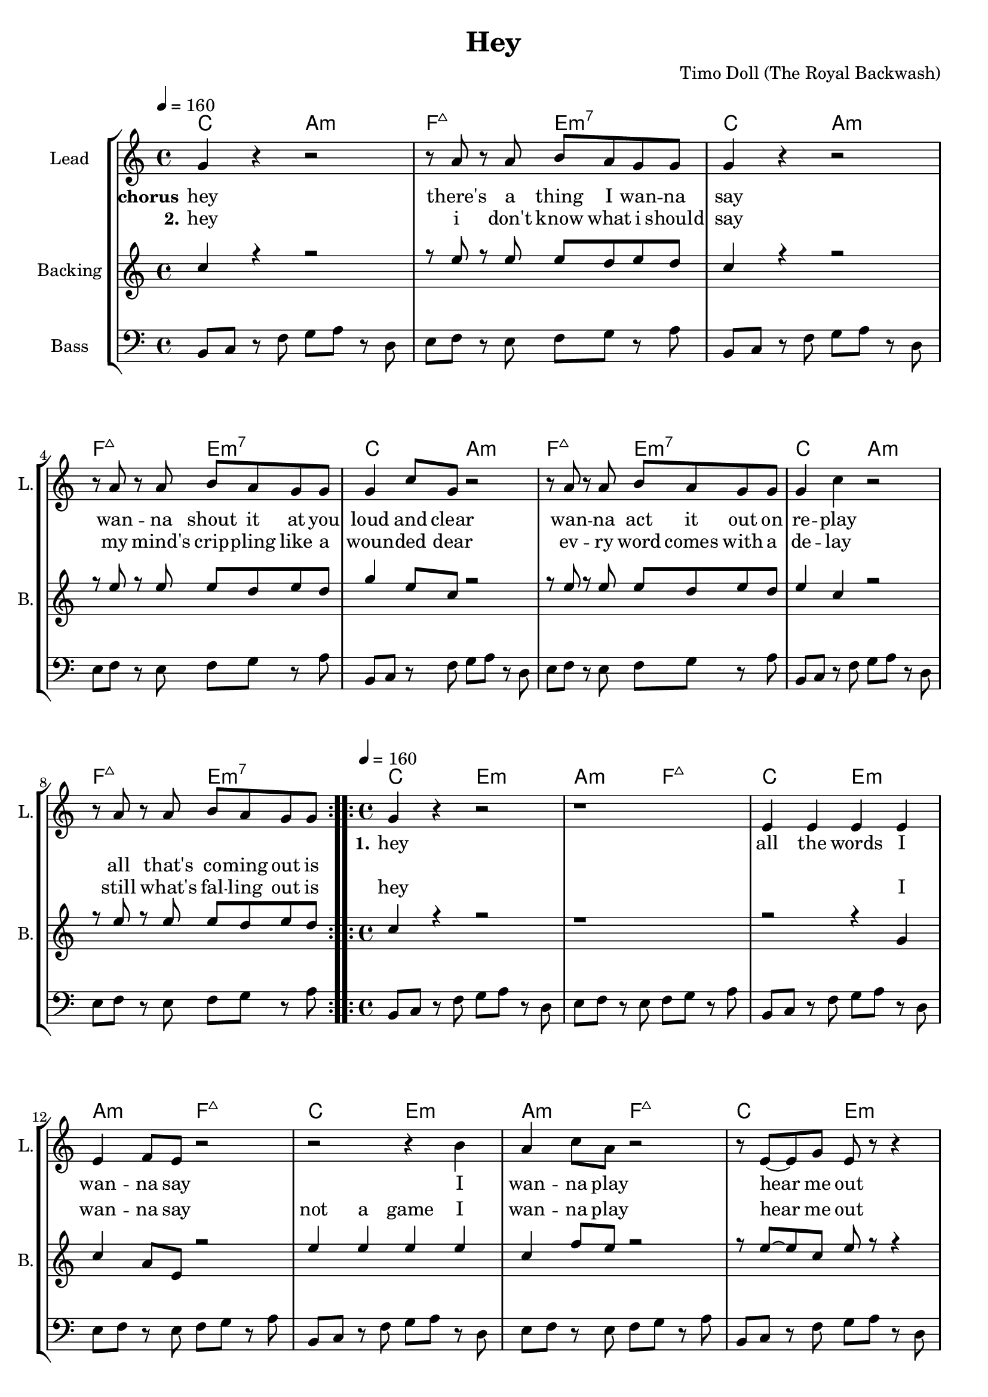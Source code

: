 \version "2.16.2"

\header {
  title = "Hey"
  composer = "Timo Doll (The Royal Backwash)"

}

global = {
  \key c \major
  \time 4/4
  \tempo 4 = 160
}

harmonies = \chordmode {
  \germanChords
\repeat unfold 4 {c2 a:m f:maj7 e:m7}

\repeat unfold 4 {c2 e:m a:m f:maj7}

\repeat unfold 8 {bes g:m f:sus4 c:7}



}


leadMusicverse = \relative c''{
\repeat volta 2 {
  g4 r r2
  r1
  e4 e e e 
  e f8 e r2
  r2 r4 b'
  a4 c8 a r2
  r8 e8~e g e r8 r4
  e2 e
}
}

leadMusicprechorus = \relative c'{


}

leadMusicchorus = \relative c''{
  \repeat volta 2 {
    g4 r r2
    r8 a r a b a g g
    g4 r r2
    r8 a r a b a g g
    g4 c8 g r2
    r8 a r a b a g g
    g4 c4 r2
    r8 a r a b a g g
    
  }
  
}

leadMusicBridge = \relative c''{
\key f \major
d4 r r r8 bes 
c c c bes c c c g 
bes4 r r r8 bes
d8 d d c d d d bes
f'4 d8 bes r4 r8 bes
c c c bes c c c g
bes4 r r r8 bes
c bes c bes f' e c bes
d4 r r r8 bes 
c c c bes c c c g 
bes4 r r r8 bes
d8 d d c d d d bes
f'4 d8 bes r4 r8 bes
c c c bes c c c g
bes r bes4 r bes 
r c r bes

}

leadWordsOne = \lyricmode { 
\set stanza = "1." 
hey
all the words I wan -- na say
I wan -- na play
hear me out
I say
}

leadWordsChorus = \lyricmode {
\set stanza = "chorus"
hey
there's a thing I wan -- na say
wan -- na shout it at you loud and clear
wan -- na act it out on re -- play
all that's co -- ming out is
}

leadWordsChorusTwo = \lyricmode {
\set stanza = "2."
hey
i don't know what i should say
my mind's crip -- pling like a woun -- ded dear
ev -- ry word comes with a de -- lay
still what's fal -- ling out is
}

leadWordspreChorus = \lyricmode {
\set stanza = "prechorus"

}

leadWordsBridge = \lyricmode {
\set stanza = "bridge"
hey
i might as well just spell out ev -- ry word
it's bet -- ter than to spill out bro -- ken thoughts oh lord
It goes i l o v e y o u
my mouth feels numb and splat -- ters out a hey
but in my head I'm 
}

leadWordsTwo = \lyricmode { 

}

leadWordsThree = \lyricmode {
\set stanza = "3." 

}

leadWordsFour = \lyricmode {
\set stanza = "4." 

}
backingOneVerseMusic = \relative c'' {
  c4 r r2
  r1
  r2 r4 g
  c4 a8 e r2
  e'4 e e e
  c4 f8 e r2
  r8 e~e c e r r4
  e4 e8 b e4 e8 c 
  
}

backingOneprechorus = \relative c'' {

}

backingOneChorusMusic = \relative c'' {
 c4 r r2
 r8 e r e e d e d 
 c4 r r2
 r8 e r e e d e d 
 g4 e8 c r2
 r8 e r e e d e d 
 e4 c r2
 r8 e r e e d e d 
 
}

backingOneChorusWords = \lyricmode {
 _
 _ _ _ _ _ _ _
 _ _ _ _ _ _ _ _ _
 _ _ _ _ _ _ _ _
 _ _ _ _ _ _ 
 hey 
 I wan -- na say
 not a game
 I wan -- na play
 hear me out
 I'm try -- ing
 I'm try -- ing

}

backingOnebridge = \relative c' {
  
  
}

backingTwoVerseMusic = \relative c' {
 
}

backingTwoChorusMusic = \relative c'' {
}

backingTwoChorusWords = \lyricmode {
}

derbassVerse = \relative c {
  \clef bass
  b8 c r f g a r d,
  e f r e f g r a 
  \repeat unfold 7 {
    b, c r f g a r d,
    e f r e f g r a 
  }
  \key f \major
  \repeat unfold 8
  {
    bes4 bes8 bes~bes g g g
    c4 c8 c~c g g g
  }
  

}

violinMusic = \relative c' {
  
  
}

\score {
  <<
    \new ChordNames {
      \set chordChanges = ##t
      \transpose c c { \global \harmonies }
    }

    \new StaffGroup <<
    
      \new Staff = "Violin" {
        \set Staff.instrumentName = #"Violin"
        \set Staff.shortInstrumentName = #"V."
        \set Staff.midiInstrument = #"violin"
         \transpose c c { \violinMusic }
      }
      \new Staff = "Guitar" {
        \set Staff.instrumentName = #"Guitar"
        \set Staff.shortInstrumentName = #"G."
        \set Staff.midiInstrument = #"overdriven guitar"
        %\transpose c c { \global \leadGuitarMusic }
      }
        \new Staff = "Trumpets" <<
        \set Staff.instrumentName = #"Trumpets"
	\set Staff.shortInstrumentName = #"T."
        \set Staff.midiInstrument = #"trumpet"
        %\new Voice = "Trumpet1Verse" { \voiceOne << \transpose c c { \global \trumpetoneVerseMusic } >> }
        %\new Voice = "Trumpet1PreChorus" { \voiceOne << \transpose c c { \trumpetonePreChorusMusic } >> }
        %\new Voice = "Trumpet1Chorus" { \voiceOne << \transpose c c { \trumpetoneChorusMusic } >> }
        %\new Voice = "Trumpet1Bridge" { \voiceOne << \transpose c c { \trumpetoneBridgeMusic } >> }
	%\new Voice = "Trumpet2Verse" { \voiceTwo << \transpose c c { \global \trumpettwoVerseMusic } >> }      
	%\new Voice = "Trumpet2PreChorus" { \voiceTwo << \transpose c c {  \trumpettwoPreChrousMusic } >> }      
	%\new Voice = "Trumpet2Chorus" { \voiceTwo << \transpose c c { \trumpettwoChorusMusic } >> }      
        %\new Voice = "Trumpet1" { \voiceOne << \transpose c c { \global \trumpetoneVerseMusic \trumpetonePreChorusMusic \trumpetoneChorusMusic \trumpetoneBridgeMusic} >> }
	%\new Voice = "Trumpet2" { \voiceTwo << \transpose c c { \global \trumpettwoVerseMusic \trumpettwoPreChrousMusic \trumpettwoChorusMusic} >> }      
      >>
    >>  
    \new StaffGroup <<
      \new Staff = "lead" {
	\set Staff.instrumentName = #"Lead"
	\set Staff.shortInstrumentName = #"L."
        \set Staff.midiInstrument = #"voice oohs"
        \new Voice = "leadprechorus" { << \transpose c c { \leadMusicprechorus } >> }
        \new Voice = "leadchorus" { << \transpose c c { \leadMusicchorus } >> }
        \new Voice = "leadverse" { << \transpose c c { \global \leadMusicverse } >> }
        \new Voice = "leadbridge" { << \transpose c c { \leadMusicBridge } >> }
        %\new Voice = "leadoutro" { << \transpose a c' { \leadMusicchorus } >> }
      }
      \new Lyrics \with { alignBelowContext = #"lead" }
      \lyricsto "leadbridge" \leadWordsBridge
      \new Lyrics \with { alignBelowContext = #"lead" }
      \lyricsto "leadchorus" \leadWordsChorus
      \lyricsto "leadchorus" \leadWordsChorusTwo
      \new Lyrics \with { alignBelowContext = #"lead" }
      \lyricsto "leadprechorus" \leadWordspreChorus
      %\new Lyrics \with { alignBelowContext = #"lead" }
      %\lyricsto "leadverse" \leadWordsFour
      %\new Lyrics \with { alignBelowContext = #"lead" }
      %\lyricsto "leadverse" \leadWordsThree
      \new Lyrics \with { alignBelowContext = #"lead" }
      \lyricsto "leadverse" \leadWordsTwo
      \new Lyrics \with { alignBelowContext = #"lead" }
      \lyricsto "leadverse" \leadWordsOne
      \new Lyrics \with { alignBelowContext = #"lead" }
      \lyricsto "leadoutro" \leadWordsChorus
      
     
      % we could remove the line about this with the line below, since
      % we want the alto lyrics to be below the alto Voice anyway.
      % \new Lyrics \lyricsto "altos" \altoWords

      \new Staff = "backing" <<
	%  \clef backingTwo
	\set Staff.instrumentName = #"Backing"
	\set Staff.shortInstrumentName = #"B."
        \set Staff.midiInstrument = #"voice oohs"
	\new Voice = "backingOnes" { \voiceOne << \transpose c c { \global \backingOneprechorus \backingOneChorusMusic \backingOneVerseMusic \backingOnebridge %{ \transpose a c' {\backingOneChorusMusic}%}  } >> }
	\new Voice = "backingTwoes" { \voiceTwo << \transpose c c { \global \backingTwoVerseMusic \backingTwoChorusMusic } >> }

      >>
      \new Lyrics \with { alignAboveContext = #"backing" }
      \lyricsto "backingOnes" \backingOneChorusWords
      \new Lyrics \with { alignBelowContext = #"backing" }
      \lyricsto "backingTwoes" \backingTwoChorusWords
      
      \new Staff = "Staff_bass" {
        \set Staff.instrumentName = #"Bass"
        %\set Staff.midiInstrument = #"electric bass (pick)"
        \set Staff.midiInstrument = #"distorted guitar"
        \transpose c c { \global \derbassVerse }
      }      % again, we could replace the line above this with the line below.
      % \new Lyrics \lyricsto "backingTwoes" \backingTwoWords
    >>
  >>
  \midi {}
  \layout {
    \context {
      \Staff \RemoveEmptyStaves
      \override VerticalAxisGroup #'remove-first = ##t
    }
  }
}

#(set-global-staff-size 19)

\paper {
%  page-count = #2
  
}
